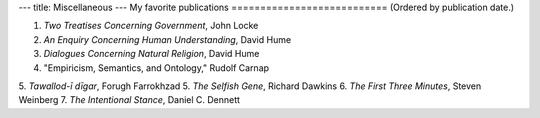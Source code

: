 ---
title: Miscellaneous
---
My favorite publications
===========================
(Ordered by publication date.)

1. *Two Treatises Concerning Government*, John Locke
2. *An Enquiry Concerning Human Understanding*, David Hume
3. *Dialogues Concerning Natural Religion*, David Hume
4. "Empiricism, Semantics, and Ontology," Rudolf Carnap
5. *Tawallod-ī dīgar*, Forugh Farrokhzad
5. *The Selfish Gene*, Richard Dawkins
6. *The First Three Minutes*, Steven Weinberg 
7. *The Intentional Stance*, Daniel C. Dennett